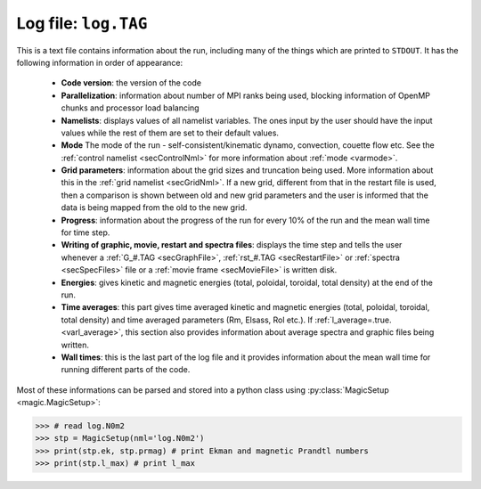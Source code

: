 .. _secLogFile:

Log file: ``log.TAG``
=====================

This is a text file contains information about the run, including many of the
things which are printed to ``STDOUT``. It has the following information in order
of appearance:

   * **Code version**: the version of the code
   
   * **Parallelization**: information about number of MPI ranks being used,
     blocking information of OpenMP chunks and processor load balancing
   
   * **Namelists**: displays values of all namelist variables. The ones input by
     the user should have the input values while the rest of them are set to their
     default values.
   
   * **Mode** The mode of the run - self-consistent/kinematic dynamo, convection,
     couette flow etc. See the :ref:`control namelist <secControlNml>` for more
     information about :ref:`mode <varmode>`.
   
   * **Grid parameters**: information about the grid sizes and truncation being
     used. More information about this in the :ref:`grid namelist <secGridNml>`.
     If a new grid, different from that in the restart file is used, then a
     comparison is shown between old and new grid parameters and the user is
     informed that the data is being mapped from the old to the new grid.
   
   * **Progress**: information about the progress of the run for every 10% of the
     run and the mean wall time for time step.
   
   * **Writing of graphic, movie, restart and spectra files**: displays the time
     step and tells the user whenever a :ref:`G_#.TAG <secGraphFile>`,
     :ref:`rst_#.TAG <secRestartFile>` or :ref:`spectra <secSpecFiles>` file or a
     :ref:`movie frame <secMovieFile>` is written disk.
   
   * **Energies**: gives kinetic and magnetic energies (total, poloidal, toroidal,
     total density) at the end of the run.
   
   * **Time averages**:  this part gives time averaged kinetic and magnetic
     energies (total, poloidal, toroidal, total density) and time averaged
     parameters (Rm, Elsass, Rol etc.). If :ref:`l_average=.true. <varl_average>`,
     this section also provides information about average spectra and graphic
     files being written.
   
   * **Wall times**: this is the last part of the log file and it provides
     information about the mean wall time for running different parts of the code.


Most of these informations can be parsed and stored into a python class using
:py:class:`MagicSetup <magic.MagicSetup>`:

>>> # read log.N0m2
>>> stp = MagicSetup(nml='log.N0m2')
>>> print(stp.ek, stp.prmag) # print Ekman and magnetic Prandtl numbers
>>> print(stp.l_max) # print l_max
